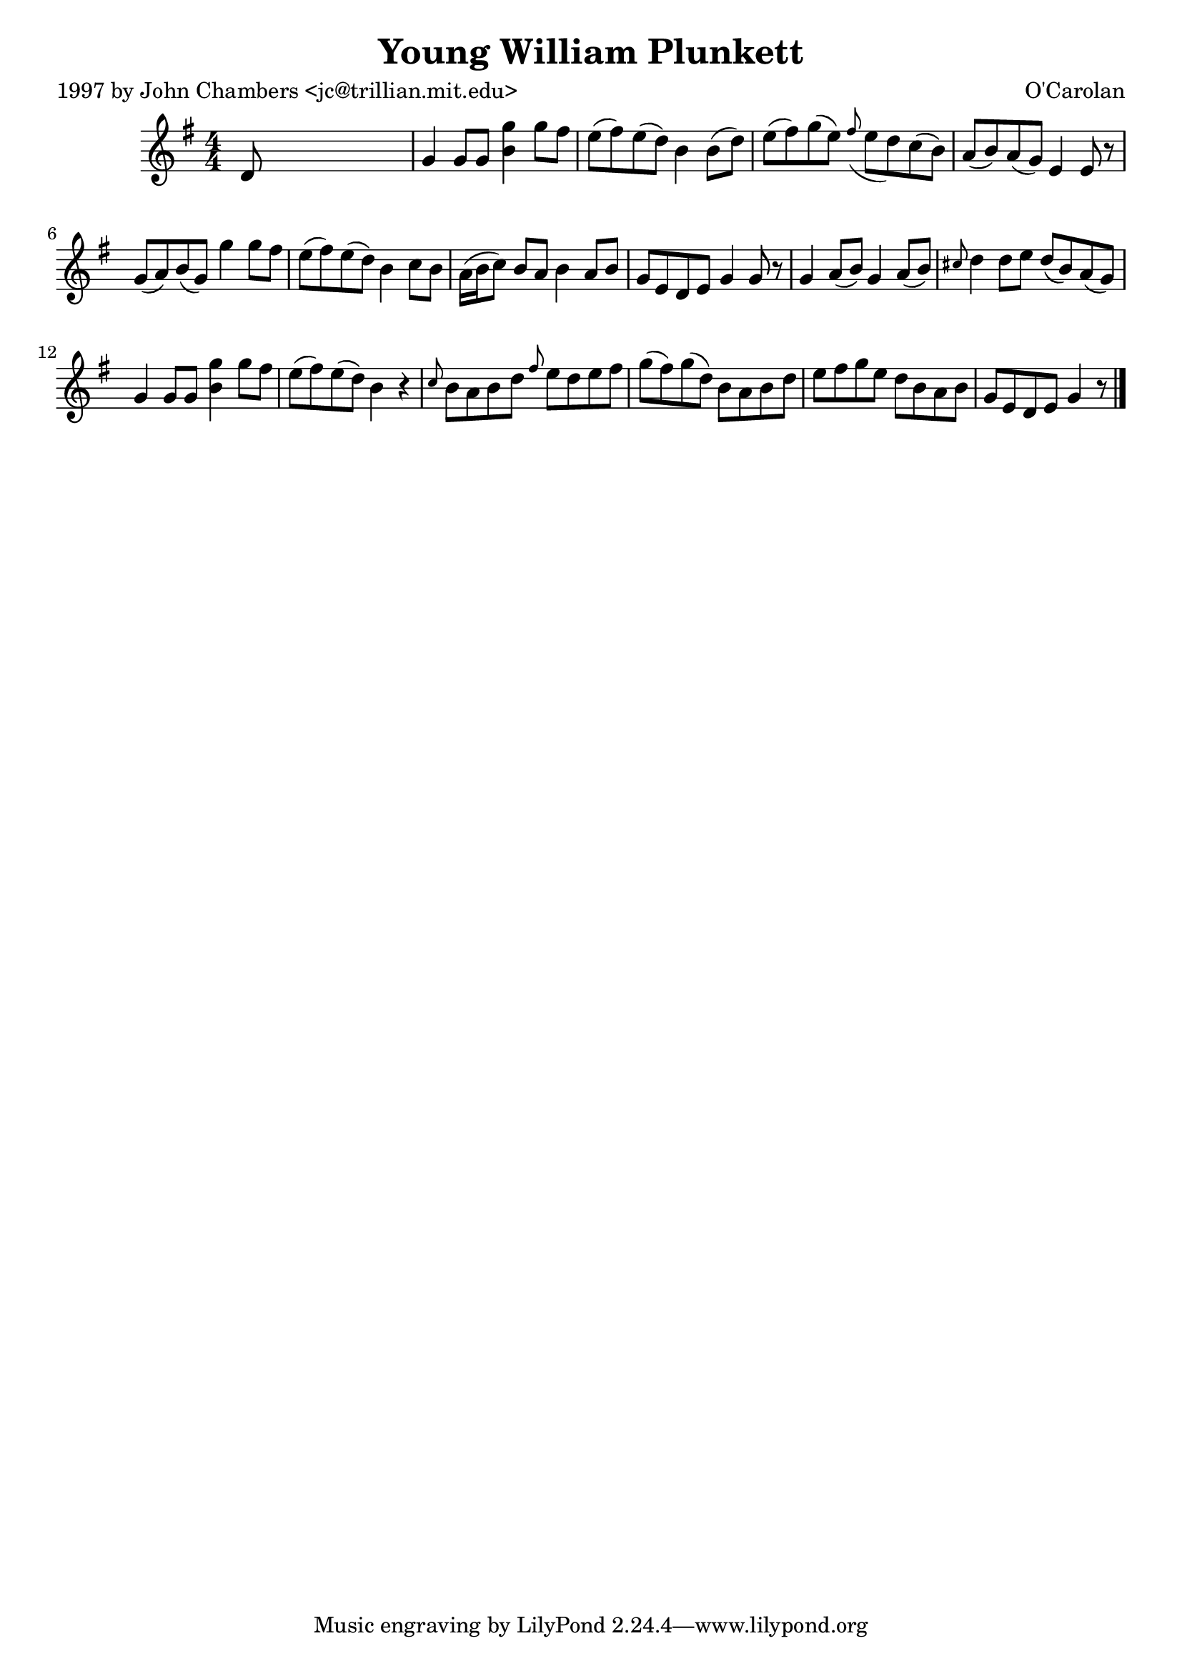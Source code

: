 
\version "2.16.2"
% automatically converted by musicxml2ly from xml/0650_jc.xml

%% additional definitions required by the score:
\language "english"


\header {
    poet = "1997 by John Chambers <jc@trillian.mit.edu>"
    encoder = "abc2xml version 63"
    encodingdate = "2015-01-25"
    composer = "O'Carolan"
    title = "Young William Plunkett"
    }

\layout {
    \context { \Score
        autoBeaming = ##f
        }
    }
PartPOneVoiceOne =  \relative d' {
    \key g \major \numericTimeSignature\time 4/4 d8 s8*7 | % 2
    g4 _"" g8 [ g8 ] <g' b,>4 g8 [ fs8 ] | % 3
    e8 ( [ fs8 ) e8 ( d8 ) ] b4 b8 ( [ d8 ) ] | % 4
    e8 ( [ fs8 ) g8 ( e8 ) ] \grace { fs8 ( } e8 [ d8 ) c8 ( b8 ) ] | % 5
    a8 ( [ b8 ) a8 ( g8 ) ] e4 e8 r8 | % 6
    g8 ( [ a8 ) b8 ( g8 ) ] g'4 g8 [ fs8 ] | % 7
    e8 ( [ fs8 ) e8 ( d8 ) ] b4 c8 [ b8 ] | % 8
    a16 ( [ b16 c8 ) ] b8 [ a8 ] b4 a8 [ b8 ] | % 9
    g8 [ e8 d8 e8 ] g4 g8 r8 | \barNumberCheck #10
    g4 _"" a8 ( [ b8 ) ] g4 _"" a8 ( [ b8 ) ] | % 11
    \grace { cs8 } d4 d8 [ e8 ] d8 ( [ b8 ) a8 ( g8 ) ] | % 12
    g4 g8 [ g8 ] <g' b,>4 g8 [ fs8 ] | % 13
    e8 ( [ fs8 ) e8 ( d8 ) ] b4 r4 | % 14
    \grace { c8 } b8 [ a8 b8 d8 ] \grace { fs8 } e8 [ d8 e8 fs8 ] | % 15
    g8 _"" ( [ fs8 ) g8 ( d8 ) ] b8 _"" [ a8 b8 d8 ] | % 16
    e8 _"" [ fs8 g8 e8 ] d8 [ b8 a8 b8 ] | % 17
    g8 [ e8 d8 e8 ] g4 r8 \bar "|."
    }


% The score definition
\score {
    <<
        \new Staff <<
            \context Staff << 
                \context Voice = "PartPOneVoiceOne" { \PartPOneVoiceOne }
                >>
            >>
        
        >>
    \layout {}
    % To create MIDI output, uncomment the following line:
    %  \midi {}
    }

